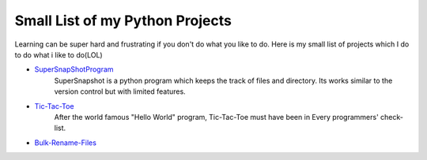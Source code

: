 ********************************
Small List of my Python Projects
********************************

Learning can be super hard and frustrating if you don't do what you like to do. Here is my small list of projects which I do to do what i like to do(LOL)

* `SuperSnapShotProgram <https://github.com/theonlyNischal/Ultimate-Python-Projects/tree/master/SuperSnapshotProgram>`_ 
    SuperSnapshot is a python program which keeps the track of files and directory. Its works similar to the version control but with limited features. 

* `Tic-Tac-Toe <https://github.com/theonlyNischal/Ultimate-Python-Projects/tree/master/Tic-Tac-Toe>`_
    After the world famous "Hello World" program, Tic-Tac-Toe must have been in Every programmers' check-list.

* `Bulk-Rename-Files <https://github.com/theonlyNischal/Ultimate-Python-Projects/tree/master/Bulk%20Rename%20Files>`_
